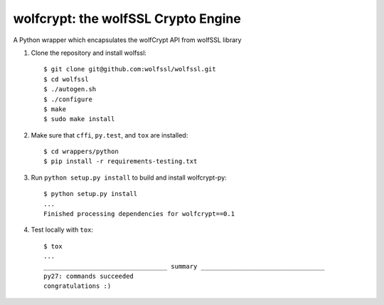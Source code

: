 wolfcrypt: the wolfSSL Crypto Engine
====================================


A Python wrapper which encapsulates the wolfCrypt API from wolfSSL library


1. Clone the repository and install wolfssl::


    $ git clone git@github.com:wolfssl/wolfssl.git
    $ cd wolfssl
    $ ./autogen.sh
    $ ./configure
    $ make
    $ sudo make install


2. Make sure that ``cffi``, ``py.test``, and ``tox`` are installed::


    $ cd wrappers/python
    $ pip install -r requirements-testing.txt


3. Run ``python setup.py install`` to build and install wolfcrypt-py::


    $ python setup.py install
    ...
    Finished processing dependencies for wolfcrypt==0.1


4. Test locally with ``tox``::


    $ tox
    ...
    _________________________________ summary _________________________________
    py27: commands succeeded
    congratulations :)
